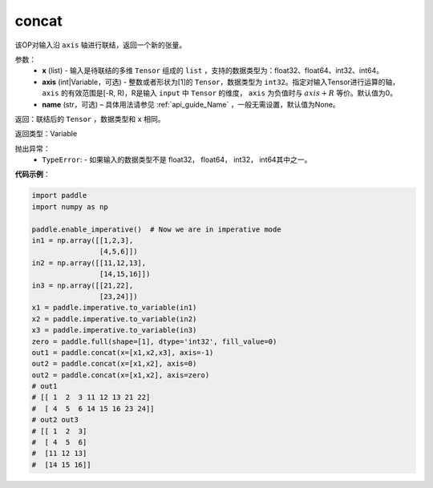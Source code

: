 .. _cn_api_tensor_concat:

concat
-------------------------------

.. py:function:: paddle.tensor.concat(x,axis=0,name=None)


该OP对输入沿 ``axis`` 轴进行联结，返回一个新的张量。

参数：
    - **x** (list) - 输入是待联结的多维 ``Tensor`` 组成的 ``list`` ，支持的数据类型为：float32、float64、int32、int64。
    - **axis** (int|Variable，可选) - 整数或者形状为[1]的 ``Tensor``，数据类型为 ``int32``。指定对输入Tensor进行运算的轴， ``axis`` 的有效范围是[-R, R)，R是输入 ``input`` 中 ``Tensor`` 的维度， ``axis`` 为负值时与 :math:`axis + R` 等价。默认值为0。
    - **name** (str，可选) – 具体用法请参见 :ref:`api_guide_Name` ，一般无需设置，默认值为None。

返回：联结后的 ``Tensor`` ，数据类型和 ``x`` 相同。

返回类型：Variable

抛出异常：
    - ``TypeError``: - 如果输入的数据类型不是 float32， float64， int32， int64其中之一。

**代码示例**：

.. code-block:: python
  
  import paddle
  import numpy as np
  
  paddle.enable_imperative()  # Now we are in imperative mode
  in1 = np.array([[1,2,3],
                  [4,5,6]])
  in2 = np.array([[11,12,13],
                  [14,15,16]])
  in3 = np.array([[21,22],
                  [23,24]])
  x1 = paddle.imperative.to_variable(in1)
  x2 = paddle.imperative.to_variable(in2)
  x3 = paddle.imperative.to_variable(in3)
  zero = paddle.full(shape=[1], dtype='int32', fill_value=0)
  out1 = paddle.concat(x=[x1,x2,x3], axis=-1)
  out2 = paddle.concat(x=[x1,x2], axis=0)
  out2 = paddle.concat(x=[x1,x2], axis=zero)
  # out1
  # [[ 1  2  3 11 12 13 21 22]
  #  [ 4  5  6 14 15 16 23 24]]
  # out2 out3
  # [[ 1  2  3]
  #  [ 4  5  6]
  #  [11 12 13]
  #  [14 15 16]]
